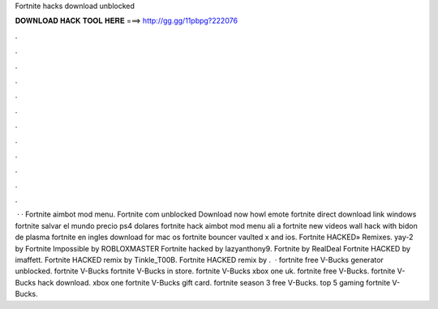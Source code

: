 Fortnite hacks download unblocked

𝐃𝐎𝐖𝐍𝐋𝐎𝐀𝐃 𝐇𝐀𝐂𝐊 𝐓𝐎𝐎𝐋 𝐇𝐄𝐑𝐄 ===> http://gg.gg/11pbpg?222076

.

.

.

.

.

.

.

.

.

.

.

.

 · · Fortnite aimbot mod menu. Fortnite com unblocked Download now howl emote fortnite direct download link windows fortnite salvar el mundo precio ps4 dolares fortnite hack aimbot mod menu ali a fortnite new videos wall hack with bidon de plasma fortnite en ingles download for mac os fortnite bouncer vaulted x and ios. Fortnite HACKED» Remixes. yay-2 by Fortnite Impossible by ROBLOXMASTER Fortnite hacked by lazyanthony9. Fortnite by RealDeal Fortnite HACKED by imaffett. Fortnite HACKED remix by Tinkle_T00B. Fortnite HACKED remix by .  · fortnite free V-Bucks generator unblocked. fortnite V-Bucks fortnite V-Bucks in store. fortnite V-Bucks xbox one uk. fortnite free V-Bucks. fortnite V-Bucks hack download. xbox one fortnite V-Bucks gift card. fortnite season 3 free V-Bucks. top 5 gaming fortnite V-Bucks.